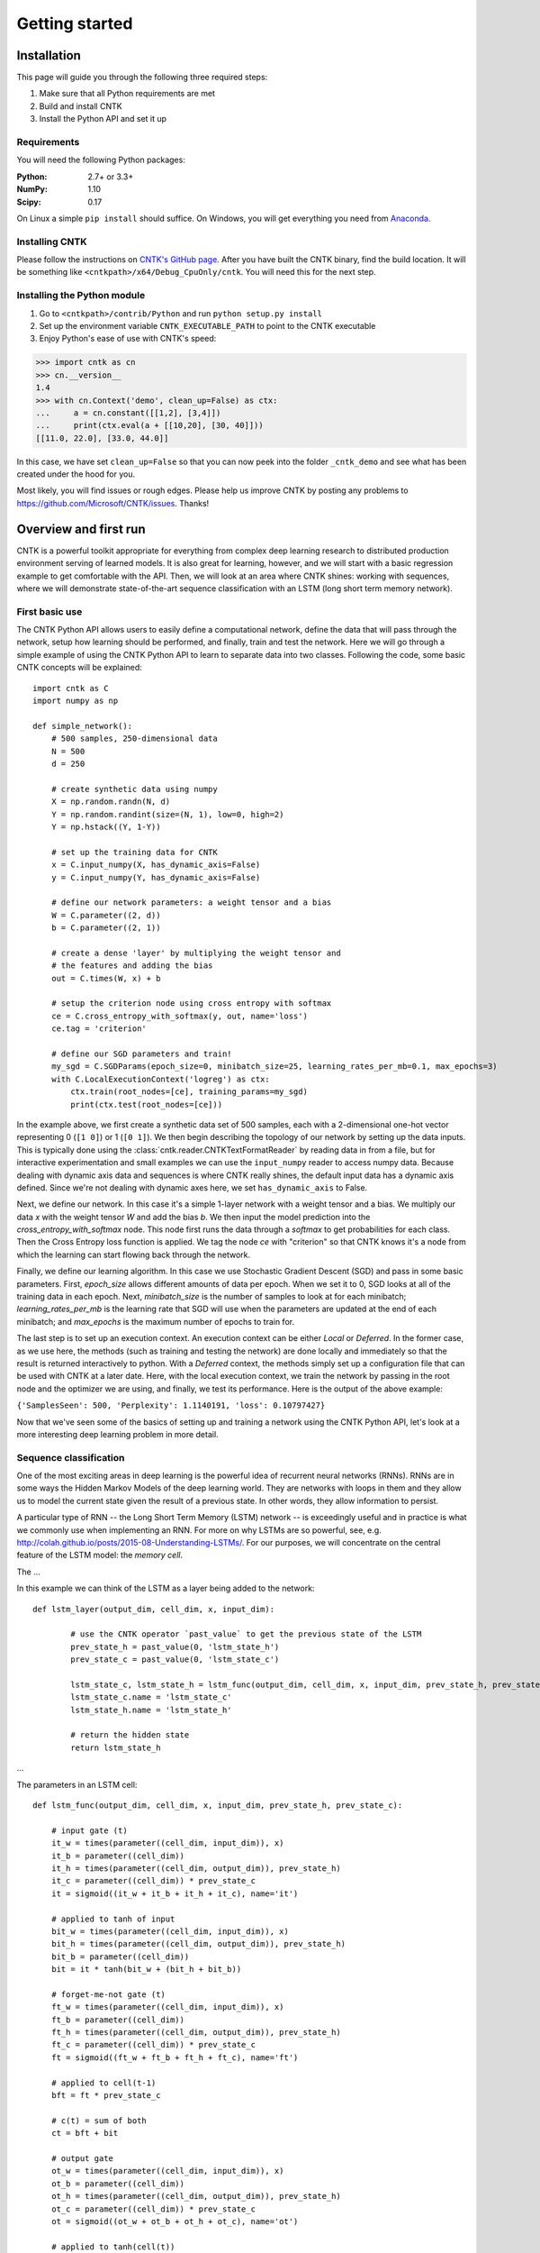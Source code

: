 Getting started
===============

Installation
------------
This page will guide you through the following three required steps:

#. Make sure that all Python requirements are met
#. Build and install CNTK
#. Install the Python API and set it up

Requirements
~~~~~~~~~~~~
You will need the following Python packages: 

:Python: 2.7+ or 3.3+
:NumPy: 1.10
:Scipy: 0.17

On Linux a simple ``pip install`` should suffice. On Windows, you will get
everything you need from `Anaconda <https://www.continuum.io/downloads>`_.

Installing CNTK
~~~~~~~~~~~~~~~
Please follow the instructions on `CNTK's GitHub page 
<https://github.com/Microsoft/CNTK/wiki/Setup-CNTK-on-your-machine>`_. 
After you have built the CNTK binary, find the build location. It will be 
something like ``<cntkpath>/x64/Debug_CpuOnly/cntk``. You will need this for 
the next step.

Installing the Python module
~~~~~~~~~~~~~~~~~~~~~~~~~~~~
#. Go to ``<cntkpath>/contrib/Python`` and run ``python setup.py install``
#. Set up the environment variable ``CNTK_EXECUTABLE_PATH`` to point to the
   CNTK executable
#. Enjoy Python's ease of use with CNTK's speed::

>>> import cntk as cn
>>> cn.__version__
1.4
>>> with cn.Context('demo', clean_up=False) as ctx:
...     a = cn.constant([[1,2], [3,4]])
...     print(ctx.eval(a + [[10,20], [30, 40]]))
[[11.0, 22.0], [33.0, 44.0]]

In this case, we have set ``clean_up=False`` so that you can now peek into the
folder ``_cntk_demo`` and see what has been created under the hood for you.

Most likely, you will find issues or rough edges. Please help us improve CNTK
by posting any problems to https://github.com/Microsoft/CNTK/issues. Thanks!

Overview and first run
----------------------

CNTK is a powerful toolkit appropriate for everything from complex deep learning 
research to distributed production environment serving of learned models. It is 
also great for learning, however, and we will start with a basic regression example 
to get comfortable with the API. Then, we will look at an area where CNTK shines: 
working with sequences, where we will demonstrate state-of-the-art sequence classification 
with an LSTM (long short term memory network).

First basic use
~~~~~~~~~~~~~~~

The CNTK Python API allows users to easily define a computational network, define the data 
that will pass through the network, setup how learning should be performed, and finally, train 
and test the network. Here we will go through a simple example of using the CNTK Python API to 
learn to separate data into two classes. Following the code, some basic CNTK concepts will be 
explained::

    import cntk as C
    import numpy as np

    def simple_network():
        # 500 samples, 250-dimensional data
        N = 500
        d = 250

        # create synthetic data using numpy
        X = np.random.randn(N, d)
        Y = np.random.randint(size=(N, 1), low=0, high=2)
        Y = np.hstack((Y, 1-Y))

        # set up the training data for CNTK
        x = C.input_numpy(X, has_dynamic_axis=False)
        y = C.input_numpy(Y, has_dynamic_axis=False)

        # define our network parameters: a weight tensor and a bias
        W = C.parameter((2, d))
        b = C.parameter((2, 1))
		
        # create a dense 'layer' by multiplying the weight tensor and  
        # the features and adding the bias
        out = C.times(W, x) + b

        # setup the criterion node using cross entropy with softmax
        ce = C.cross_entropy_with_softmax(y, out, name='loss')
        ce.tag = 'criterion'

        # define our SGD parameters and train!
        my_sgd = C.SGDParams(epoch_size=0, minibatch_size=25, learning_rates_per_mb=0.1, max_epochs=3)
        with C.LocalExecutionContext('logreg') as ctx:
            ctx.train(root_nodes=[ce], training_params=my_sgd)	        
            print(ctx.test(root_nodes=[ce]))


In the example above, we first create a synthetic data set of 500 samples, each with a 2-dimensional 
one-hot vector representing 0 (``[1 0]``) or 1 (``[0 1]``). We then begin describing the topology of our network 
by setting up the data inputs. This is typically done using the :class:`cntk.reader.CNTKTextFormatReader` by reading data 
in from a file, but for interactive experimentation and small examples we can use the ``input_numpy`` reader to 
access numpy data. Because dealing with dynamic axis data and sequences is where CNTK really shines, 
the default input data has a dynamic axis defined. Since we're not dealing with dynamic axes here, we 
set ``has_dynamic_axis`` to False.

Next, we define our network. In this case it's a simple 1-layer network with a weight tensor and a bias. 
We multiply our data `x` with the weight tensor `W` and add the bias `b`. We then input the model prediction 
into the `cross_entropy_with_softmax` node. This node first runs the data through a `softmax` to get 
probabilities for each class. Then the Cross Entropy loss function is applied. We tag the node `ce` with 
"criterion" so that CNTK knows it's a node from which the learning can start flowing back through the network.

Finally, we define our learning algorithm. In this case we use Stochastic Gradient Descent (SGD) and pass in 
some basic parameters. First, `epoch_size` allows different amounts of data per epoch. When we set it to 0, 
SGD looks at all of the training data in each epoch. Next, `minibatch_size` is the number of samples to look 
at for each minibatch; `learning_rates_per_mb` is the learning rate that SGD will use when the parameters are 
updated at the end of each minibatch; and `max_epochs` is the maximum number of epochs to train for.

The last step is to set up an execution context. An execution context can be either `Local` or `Deferred`. In the 
former case, as we use here, the methods (such as training and testing the network) are done locally and 
immediately so that the result is returned interactively to python. With a `Deferred` context, the methods simply 
set up a configuration file that can be used with CNTK at a later date. Here, with the local execution context, 
we train the network by passing in the root node and the optimizer we are using, and finally, we test its 
performance. Here is the output of the above example:

``{'SamplesSeen': 500, 'Perplexity': 1.1140191, 'loss': 0.10797427}``

Now that we've seen some of the basics of setting up and training a network using the CNTK Python API, 
let's look at a more interesting deep learning problem in more detail.


Sequence classification
~~~~~~~~~~~~~~~~~~~~~~~

One of the most exciting areas in deep learning is the powerful idea of recurrent 
neural networks (RNNs). RNNs are in some ways the Hidden Markov Models of the deep 
learning world. They are networks with loops in them and they allow us to model the 
current state given the result of a previous state. In other words, they allow information 
to persist.

.. images:: images/nn_layer.png

A particular type of RNN -- the Long Short Term Memory (LSTM) network -- is exceedingly 
useful and in practice is what we commonly use when implementing an RNN. For more on why 
LSTMs are so powerful, see, e.g. http://colah.github.io/posts/2015-08-Understanding-LSTMs/. 
For our purposes, we will concentrate on the central feature of the LSTM model: the `memory 
cell`. 

.. image:: images/lstm_cell.png
    :width: 400px
    :alt: LSTM cell

The ...

In this example we can think of the LSTM as a layer being added to the network::

	def lstm_layer(output_dim, cell_dim, x, input_dim):    
    
		# use the CNTK operator `past_value` to get the previous state of the LSTM
		prev_state_h = past_value(0, 'lstm_state_h')
		prev_state_c = past_value(0, 'lstm_state_c')
        
		lstm_state_c, lstm_state_h = lstm_func(output_dim, cell_dim, x, input_dim, prev_state_h, prev_state_c)
		lstm_state_c.name = 'lstm_state_c'
		lstm_state_h.name = 'lstm_state_h'

		# return the hidden state
		return lstm_state_h


...

The parameters in an LSTM cell::

    def lstm_func(output_dim, cell_dim, x, input_dim, prev_state_h, prev_state_c):
        
        # input gate (t)
        it_w = times(parameter((cell_dim, input_dim)), x)
        it_b = parameter((cell_dim))
        it_h = times(parameter((cell_dim, output_dim)), prev_state_h)
        it_c = parameter((cell_dim)) * prev_state_c        
        it = sigmoid((it_w + it_b + it_h + it_c), name='it')

        # applied to tanh of input    
        bit_w = times(parameter((cell_dim, input_dim)), x)
        bit_h = times(parameter((cell_dim, output_dim)), prev_state_h)
        bit_b = parameter((cell_dim))
        bit = it * tanh(bit_w + (bit_h + bit_b))
        
        # forget-me-not gate (t)
        ft_w = times(parameter((cell_dim, input_dim)), x)
        ft_b = parameter((cell_dim))
        ft_h = times(parameter((cell_dim, output_dim)), prev_state_h)
        ft_c = parameter((cell_dim)) * prev_state_c        
        ft = sigmoid((ft_w + ft_b + ft_h + ft_c), name='ft')

        # applied to cell(t-1)
        bft = ft * prev_state_c
        
        # c(t) = sum of both
        ct = bft + bit
        
        # output gate
        ot_w = times(parameter((cell_dim, input_dim)), x)
        ot_b = parameter((cell_dim))
        ot_h = times(parameter((cell_dim, output_dim)), prev_state_h)
        ot_c = parameter((cell_dim)) * prev_state_c        
        ot = sigmoid((ot_w + ot_b + ot_h + ot_c), name='ot')
       
        # applied to tanh(cell(t))
        ht = ot * tanh(ct)
        
        # return cell value and hidden state
        return ct, ht

The above function ...
		

Operators
----------

Readers
----------
